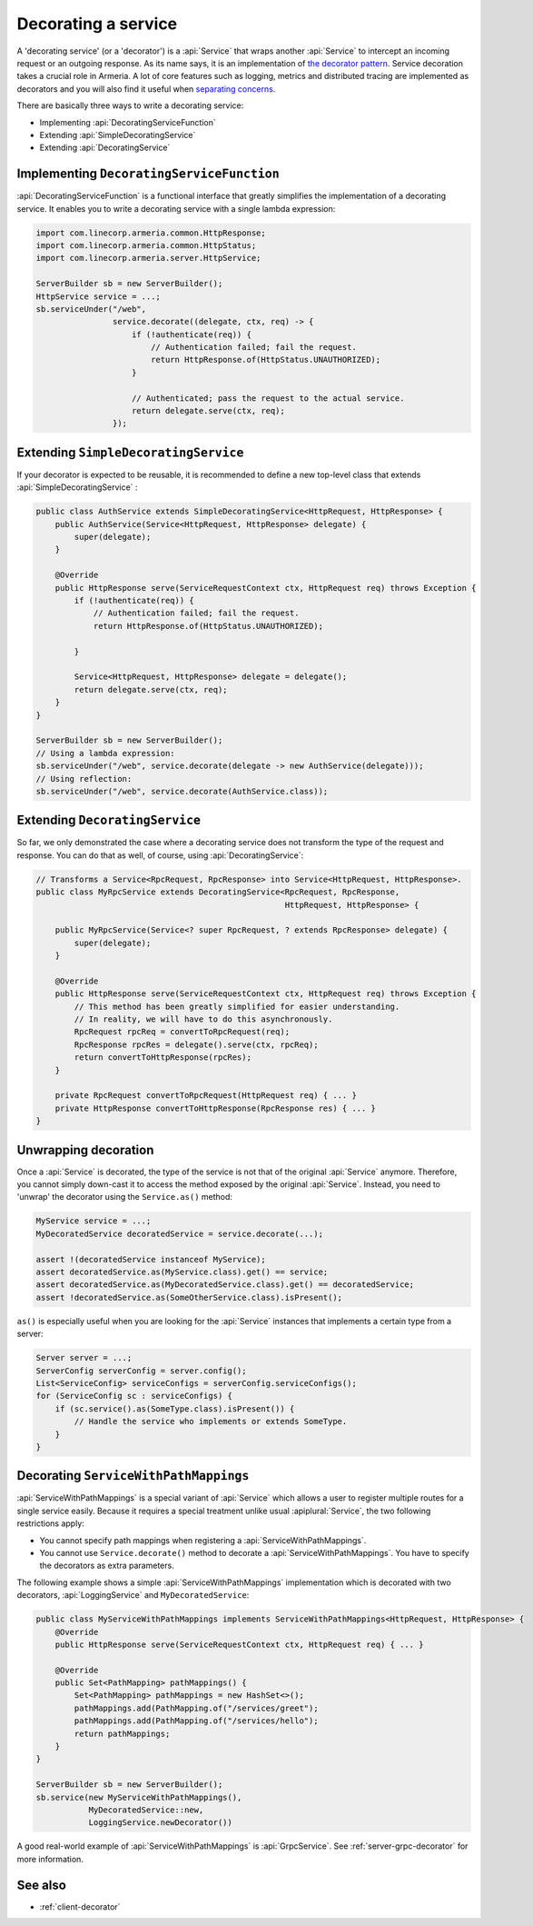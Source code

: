.. _separating concerns: https://en.wikipedia.org/wiki/Separation_of_concerns
.. _the decorator pattern: https://en.wikipedia.org/wiki/Decorator_pattern

.. _server-decorator:

Decorating a service
====================

A 'decorating service' (or a 'decorator') is a :api:`Service` that wraps another :api:`Service`
to intercept an incoming request or an outgoing response. As its name says, it is an implementation of
`the decorator pattern`_. Service decoration takes a crucial role in Armeria. A lot of core features
such as logging, metrics and distributed tracing are implemented as decorators and you will also find it
useful when `separating concerns`_.

There are basically three ways to write a decorating service:

- Implementing :api:`DecoratingServiceFunction`
- Extending :api:`SimpleDecoratingService`
- Extending :api:`DecoratingService`

Implementing ``DecoratingServiceFunction``
------------------------------------------

:api:`DecoratingServiceFunction` is a functional interface that greatly simplifies the implementation of
a decorating service. It enables you to write a decorating service with a single lambda expression:

.. code-block:: java

    import com.linecorp.armeria.common.HttpResponse;
    import com.linecorp.armeria.common.HttpStatus;
    import com.linecorp.armeria.server.HttpService;

    ServerBuilder sb = new ServerBuilder();
    HttpService service = ...;
    sb.serviceUnder("/web",
                    service.decorate((delegate, ctx, req) -> {
                        if (!authenticate(req)) {
                            // Authentication failed; fail the request.
                            return HttpResponse.of(HttpStatus.UNAUTHORIZED);
                        }

                        // Authenticated; pass the request to the actual service.
                        return delegate.serve(ctx, req);
                    });

Extending ``SimpleDecoratingService``
-------------------------------------

If your decorator is expected to be reusable, it is recommended to define a new top-level class that extends
:api:`SimpleDecoratingService` :

.. code-block:: java

    public class AuthService extends SimpleDecoratingService<HttpRequest, HttpResponse> {
        public AuthService(Service<HttpRequest, HttpResponse> delegate) {
            super(delegate);
        }

        @Override
        public HttpResponse serve(ServiceRequestContext ctx, HttpRequest req) throws Exception {
            if (!authenticate(req)) {
                // Authentication failed; fail the request.
                return HttpResponse.of(HttpStatus.UNAUTHORIZED);

            }

            Service<HttpRequest, HttpResponse> delegate = delegate();
            return delegate.serve(ctx, req);
        }
    }

    ServerBuilder sb = new ServerBuilder();
    // Using a lambda expression:
    sb.serviceUnder("/web", service.decorate(delegate -> new AuthService(delegate)));
    // Using reflection:
    sb.serviceUnder("/web", service.decorate(AuthService.class));

Extending ``DecoratingService``
-------------------------------

So far, we only demonstrated the case where a decorating service does not transform the type of the request and
response. You can do that as well, of course, using :api:`DecoratingService`:

.. code-block:: java

    // Transforms a Service<RpcRequest, RpcResponse> into Service<HttpRequest, HttpResponse>.
    public class MyRpcService extends DecoratingService<RpcRequest, RpcResponse,
                                                        HttpRequest, HttpResponse> {

        public MyRpcService(Service<? super RpcRequest, ? extends RpcResponse> delegate) {
            super(delegate);
        }

        @Override
        public HttpResponse serve(ServiceRequestContext ctx, HttpRequest req) throws Exception {
            // This method has been greatly simplified for easier understanding.
            // In reality, we will have to do this asynchronously.
            RpcRequest rpcReq = convertToRpcRequest(req);
            RpcResponse rpcRes = delegate().serve(ctx, rpcReq);
            return convertToHttpResponse(rpcRes);
        }

        private RpcRequest convertToRpcRequest(HttpRequest req) { ... }
        private HttpResponse convertToHttpResponse(RpcResponse res) { ... }
    }

Unwrapping decoration
---------------------

Once a :api:`Service` is decorated, the type of the service is not that of the original :api:`Service`
anymore. Therefore, you cannot simply down-cast it to access the method exposed by the original :api:`Service`.
Instead, you need to 'unwrap' the decorator using the ``Service.as()`` method:

.. code-block:: java

    MyService service = ...;
    MyDecoratedService decoratedService = service.decorate(...);

    assert !(decoratedService instanceof MyService);
    assert decoratedService.as(MyService.class).get() == service;
    assert decoratedService.as(MyDecoratedService.class).get() == decoratedService;
    assert !decoratedService.as(SomeOtherService.class).isPresent();

``as()`` is especially useful when you are looking for the :api:`Service` instances that implements
a certain type from a server:

.. code-block:: java

    Server server = ...;
    ServerConfig serverConfig = server.config();
    List<ServiceConfig> serviceConfigs = serverConfig.serviceConfigs();
    for (ServiceConfig sc : serviceConfigs) {
        if (sc.service().as(SomeType.class).isPresent()) {
            // Handle the service who implements or extends SomeType.
        }
    }

.. _server-decorator-service-with-path-mappings:

Decorating ``ServiceWithPathMappings``
--------------------------------------

:api:`ServiceWithPathMappings` is a special variant of :api:`Service` which allows a user to register multiple
routes for a single service easily. Because it requires a special treatment unlike usual :apiplural:`Service`,
the two following restrictions apply:

- You cannot specify path mappings when registering a :api:`ServiceWithPathMappings`.
- You cannot use ``Service.decorate()`` method to decorate a :api:`ServiceWithPathMappings`. You have to
  specify the decorators as extra parameters.

The following example shows a simple :api:`ServiceWithPathMappings` implementation which is decorated with
two decorators, :api:`LoggingService` and ``MyDecoratedService``:

.. code-block:: java

    public class MyServiceWithPathMappings implements ServiceWithPathMappings<HttpRequest, HttpResponse> {
        @Override
        public HttpResponse serve(ServiceRequestContext ctx, HttpRequest req) { ... }

        @Override
        public Set<PathMapping> pathMappings() {
            Set<PathMapping> pathMappings = new HashSet<>();
            pathMappings.add(PathMapping.of("/services/greet");
            pathMappings.add(PathMapping.of("/services/hello");
            return pathMappings;
        }
    }

    ServerBuilder sb = new ServerBuilder();
    sb.service(new MyServiceWithPathMappings(),
               MyDecoratedService::new,
               LoggingService.newDecorator())

A good real-world example of :api:`ServiceWithPathMappings` is :api:`GrpcService`.
See :ref:`server-grpc-decorator` for more information.

See also
--------

- :ref:`client-decorator`
